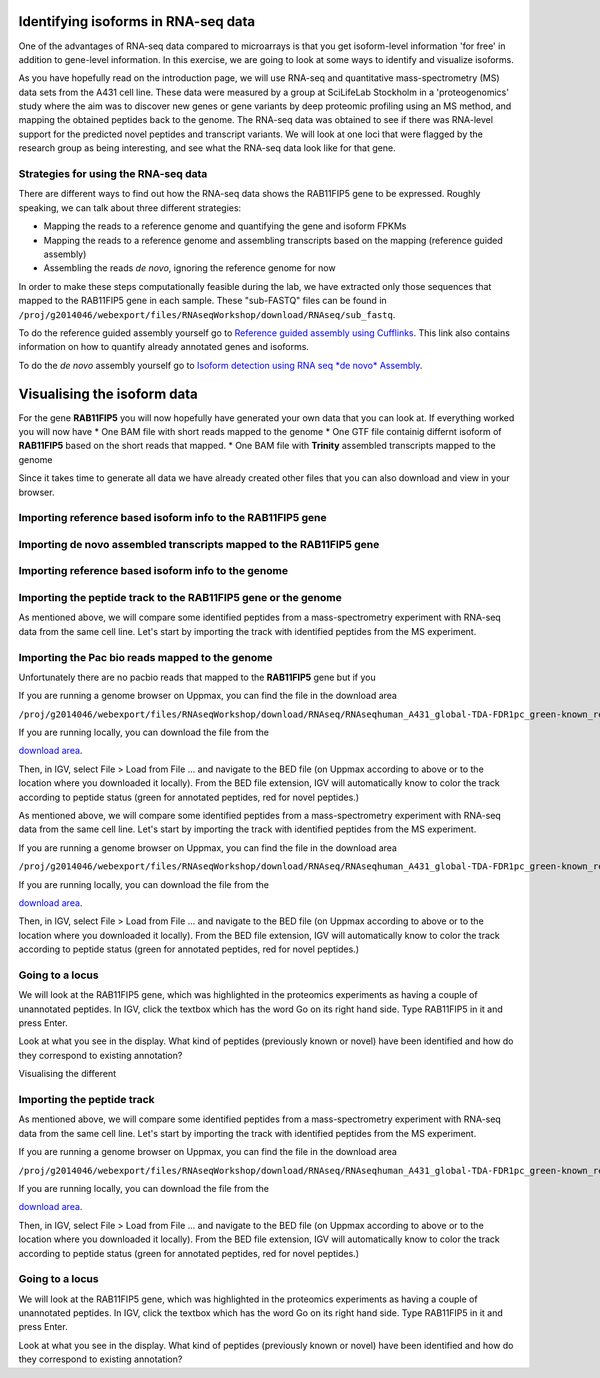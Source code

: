 ====================================
Identifying isoforms in RNA-seq data
====================================

One of the advantages of RNA-seq data compared to microarrays is that you get 
isoform-level information 'for free' in addition to gene-level information. 
In this exercise, we are going to look at some ways to identify and visualize isoforms.

As you have hopefully read on the introduction page, we will use RNA-seq and quantitative 
mass-spectrometry (MS) data sets from the A431 cell line. These data were measured by a 
group at SciLifeLab Stockholm in a 'proteogenomics' study where the aim was to discover 
new genes or gene variants by deep proteomic profiling using an MS method, and mapping 
the obtained peptides back to the genome. 
The RNA-seq data was obtained to see if there was RNA-level support for the predicted novel 
peptides and transcript variants. We will look at one loci that were flagged by the research 
group as being interesting, and see what the RNA-seq data look like for that gene.


Strategies for using the RNA-seq data
=====================================

There are different ways to find out how the RNA-seq data shows the RAB11FIP5 gene to 
be expressed. Roughly speaking, we can talk about three different strategies:

- Mapping the reads to a reference genome and quantifying the gene and isoform FPKMs

- Mapping the reads to a reference genome and assembling transcripts based on the mapping (reference guided assembly)

- Assembling the reads *de novo*, ignoring the reference genome for now

In order to make these steps computationally feasible during the lab, we have extracted 
only those sequences that mapped to the RAB11FIP5 gene in each sample. These "sub-FASTQ" 
files can be found in ``/proj/g2014046/webexport/files/RNAseqWorkshop/download/RNAseq/sub_fastq``.


To do the reference guided assembly yourself go to `Reference guided assembly using Cufflinks 
<https://export.uppmax.uu.se/b2013006/courses/RNAseq201410/build/html/courseSource/isoform-lab.html>`_. 
This link also contains information on how to quantify already annotated genes and isoforms.

To do the *de novo* assembly yourself go to `Isoform detection using RNA seq *de novo* Assembly 
<https://export.uppmax.uu.se/b2013006/courses/RNAseq201410/build/html/courseSource/isoform-denovo.html>`_.


============================
Visualising the isoform data
============================

For the gene **RAB11FIP5** you will now hopefully have generated your own data that you can look at. 
If everything worked you will now have 
* One BAM file with short reads mapped to the genome 
* One GTF file  containig differnt isoform of **RAB11FIP5** based on the short reads that mapped.
* One BAM file with **Trinity** assembled transcripts mapped to the genome

Since it takes time to generate all data we have already created other files that you can also download and view in your browser.

Importing reference based isoform info to the **RAB11FIP5** gene
================================================================




Importing de novo assembled transcripts mapped to the **RAB11FIP5** gene
========================================================================



Importing reference based isoform info to the genome
====================================================



Importing the peptide track to the **RAB11FIP5** gene or the genome                                                           
===================================================================
As mentioned above, we will compare some identified peptides from a mass-spectrometry 
experiment with RNA-seq data from the same cell line. Let's start by importing the track 
with identified peptides from the MS experiment. 



Importing the Pac bio reads mapped to the genome                                                         
================================================
Unfortunately there are no pacbio reads that mapped to the **RAB11FIP5** gene but if you 


If you are running a genome browser on Uppmax, you can find the file in the download area 

``/proj/g2014046/webexport/files/RNAseqWorkshop/download/RNAseq/RNAseqhuman_A431_global-TDA-FDR1pc_green-known_red-novel.bed`` 

If you are running locally, you can download the file from the 

`download area <https://export.uppmax.uu.se/g2014046/files/RNAseqWorkshop/download/RNAseq/human_A431_global-TDA-FDR1pc_green-known_red-novel.bed>`_.

Then, in IGV, select File > Load from File ... and navigate to the BED file (on 
Uppmax according to above or to the location where you downloaded it locally). From 
the BED file extension, IGV will automatically know to color the track according to 
peptide status (green for annotated peptides, red for novel peptides.)




As mentioned above, we will compare some identified peptides from a mass-spectrometry 
experiment with RNA-seq data from the same cell line. Let's start by importing the track 
with identified peptides from the MS experiment. 

If you are running a genome browser on Uppmax, you can find the file in the download area 

``/proj/g2014046/webexport/files/RNAseqWorkshop/download/RNAseq/RNAseqhuman_A431_global-TDA-FDR1pc_green-known_red-novel.bed`` 

If you are running locally, you can download the file from the 

`download area <https://export.uppmax.uu.se/g2014046/files/RNAseqWorkshop/download/RNAseq/human_A431_global-TDA-FDR1pc_green-known_red-novel.bed>`_.

Then, in IGV, select File > Load from File ... and navigate to the BED file (on 
Uppmax according to above or to the location where you downloaded it locally). From 
the BED file extension, IGV will automatically know to color the track according to 
peptide status (green for annotated peptides, red for novel peptides.)


Going to a locus
================

We will look at the RAB11FIP5 gene, which was highlighted in the proteomics experiments 
as having a couple of unannotated peptides. In IGV, click the textbox which has the word 
Go on its right hand side. Type RAB11FIP5 in it and press Enter.

Look at what you see in the display. What kind of peptides (previously known or novel) 
have been identified and how do they correspond to existing annotation?































Visualising the different 

Importing the peptide track                                                          
===========================

As mentioned above, we will compare some identified peptides from a mass-spectrometry 
experiment with RNA-seq data from the same cell line. Let's start by importing the track 
with identified peptides from the MS experiment. 

If you are running a genome browser on Uppmax, you can find the file in the download area 

``/proj/g2014046/webexport/files/RNAseqWorkshop/download/RNAseq/RNAseqhuman_A431_global-TDA-FDR1pc_green-known_red-novel.bed`` 

If you are running locally, you can download the file from the 

`download area <https://export.uppmax.uu.se/g2014046/files/RNAseqWorkshop/download/RNAseq/human_A431_global-TDA-FDR1pc_green-known_red-novel.bed>`_.

Then, in IGV, select File > Load from File ... and navigate to the BED file (on 
Uppmax according to above or to the location where you downloaded it locally). From 
the BED file extension, IGV will automatically know to color the track according to 
peptide status (green for annotated peptides, red for novel peptides.)

Going to a locus
================

We will look at the RAB11FIP5 gene, which was highlighted in the proteomics experiments 
as having a couple of unannotated peptides. In IGV, click the textbox which has the word 
Go on its right hand side. Type RAB11FIP5 in it and press Enter.

Look at what you see in the display. What kind of peptides (previously known or novel) 
have been identified and how do they correspond to existing annotation?



